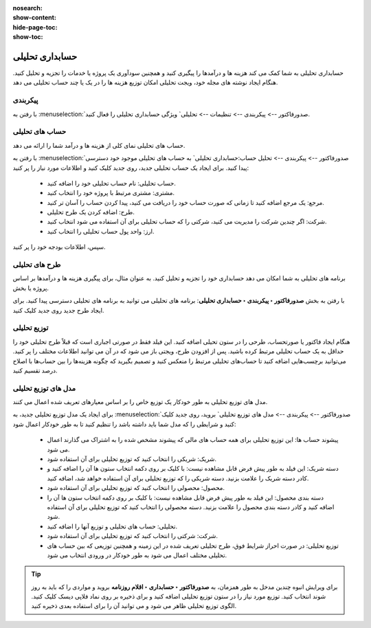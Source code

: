 :nosearch:
:show-content:
:hide-page-toc:
:show-toc:

=============================================
حسابداری تحلیلی
=============================================

حسابداری تحلیلی به شما کمک می کند هزینه ها و درآمدها را پیگیری کنید و همچنین سودآوری یک پروژه یا خدمات را تجزیه و تحلیل کنید. هنگام ایجاد نوشته های مجله خود، ویجت تحلیلی امکان توزیع هزینه ها را در یک یا چند حساب تحلیلی می دهد.


پیکربندی
-------------------------------
با رفتن به  :menuselection:`صدورفاکتور --> پیکربندی --> تنظیمات --> تحلیلی` ویژگی حسابداری تحلیلی را فعال کنید.

.. image:: ./img/reporting/r1.jpg
    :align: center
    :alt: پایانه فروش


حساب های تحلیلی
--------------------------------------------------------------
حساب های تحلیلی نمای کلی از هزینه ها و درآمد شما را ارائه می دهد.

با رفتن به  :menuselection:`صدورفاکتور --> پیکربندی --> تحلیل حساب:حسابداری تحلیلی` به حساب های تحلیلی موجود خود دسترسی پیدا کنید. برای ایجاد یک حساب تحلیلی جدید، روی جدید کلیک کنید و اطلاعات مورد نیاز را پر کنید:

   - حساب تحلیلی: نام حساب تحلیلی خود را اضافه کنید.

   - مشتری: مشتری مرتبط با پروژه خود را انتخاب کنید.

   - مرجع: یک مرجع اضافه کنید تا زمانی که صورت حساب خود را دریافت می کنید، پیدا کردن حساب را آسان تر کنید.

   - طرح: اضافه کردن یک طرح تحلیلی.

   - شرکت: اگر چندین شرکت را مدیریت می کنید، شرکتی را که حساب تحلیلی برای آن استفاده می شود انتخاب کنید.

   - ارز: واحد پول حساب تحلیلی را انتخاب کنید.

سپس، اطلاعات بودجه خود را پر کنید.

طرح های تحلیلی
----------------------------------------
برنامه های تحلیلی به شما امکان می دهد حسابداری خود را تجزیه و تحلیل کنید. به عنوان مثال، برای پیگیری هزینه ها و درآمدها بر اساس پروژه یا بخش.

با رفتن به بخش **صدورفاکتور ‣ پیکربندی ‣ حسابداری تحلیلی**: برنامه های تحلیلی می توانید به برنامه های تحلیلی دسترسی پیدا کنید. برای ایجاد طرح جدید روی جدید کلیک کنید.

.. image:: ./img/reporting/r2.jpg
    :align: center
    :alt: پایانه فروش

توزیع تحلیلی
--------------------------
هنگام ایجاد فاکتور یا صورتحساب، طرحی را در ستون تحیلی اضافه کنید. این فیلد فقط در صورتی اجباری است که قبلاً طرح تحلیلی خود را حداقل به یک حساب تحلیلی مرتبط کرده باشید. پس از افزودن طرح، ویجتی باز می شود که در آن می توانید اطلاعات مختلف را پر کنید. می‌توانید برچسب‌هایی اضافه کنید تا حساب‌های تحلیلی مرتبط را منعکس کنید و تصمیم بگیرید که چگونه هزینه‌ها را بین حساب‌ها با اصلاح درصد تقسیم کنید.


.. image:: ./img/reporting/r3.jpg
    :align: center
    :alt: پایانه فروش



مدل های توزیع تحلیلی
------------------------------------------------------------
مدل های توزیع تحلیلی به طور خودکار یک توزیع خاص را بر اساس معیارهای تعریف شده اعمال می کنند.

برای ایجاد یک مدل توزیع تحلیلی جدید، به  :menuselection:`صدورفاکتور --> پیکربندی --> مدل های توزیع تحلیلی` بروید، روی جدید کلیک کنید و شرایطی را که مدل شما باید داشته باشد را تنظیم کنید تا به طور خودکار اعمال شود:

   - پیشوند حساب ها: این توزیع تحلیلی برای همه حساب های مالی که پیشوند مشخص شده را به اشتراک می گذارند اعمال می شود.

   - شریک: شریکی را انتخاب کنید که توزیع تحلیلی برای آن استفاده شود.

   - دسته شریک: این فیلد به طور پیش فرض قابل مشاهده نیست: با کلیک بر روی دکمه انتخاب ستون ها آن را اضافه کنید و کادر دسته شریک را علامت بزنید. دسته شریکی را که توزیع تحلیلی برای آن استفاده خواهد شد، اضافه کنید.

   - محصول: محصولی را انتخاب کنید که توزیع تحلیلی برای آن استفاده شود.

   - دسته بندی محصول: این فیلد به طور پیش فرض قابل مشاهده نیست: با کلیک بر روی دکمه انتخاب ستون ها آن را اضافه کنید و کادر دسته بندی محصول را علامت بزنید. دسته محصولی را انتخاب کنید که توزیع تحلیلی برای آن استفاده شود.

   - تحلیلی: حساب های تحلیلی و توزیع آنها را اضافه کنید.

   - شرکت: شرکتی را انتخاب کنید که توزیع تحلیلی برای آن استفاده شود.

   - توزیع تحلیلی: در صورت احراز شرایط فوق، طرح تحلیلی تعریف شده در این زمینه و همچنین توزیعی که بین حساب های تحلیلی مختلف اعمال می شود به طور خودکار در ورودی انتخاب می شود.


.. tip::
    برای ویرایش انبوه چندین مدخل به طور همزمان، به **صدورفاکتور ‣ حسابداری ‣ اقلام روزنامه** بروید و مواردی را که باید به روز شوند انتخاب کنید. توزیع مورد نیاز را در ستون توزیع تحلیلی اضافه کنید و برای ذخیره بر روی نماد فلاپی دیسک کلیک کنید. الگوی توزیع تحلیلی ظاهر می شود و می توانید آن را برای استفاده بعدی ذخیره کنید.